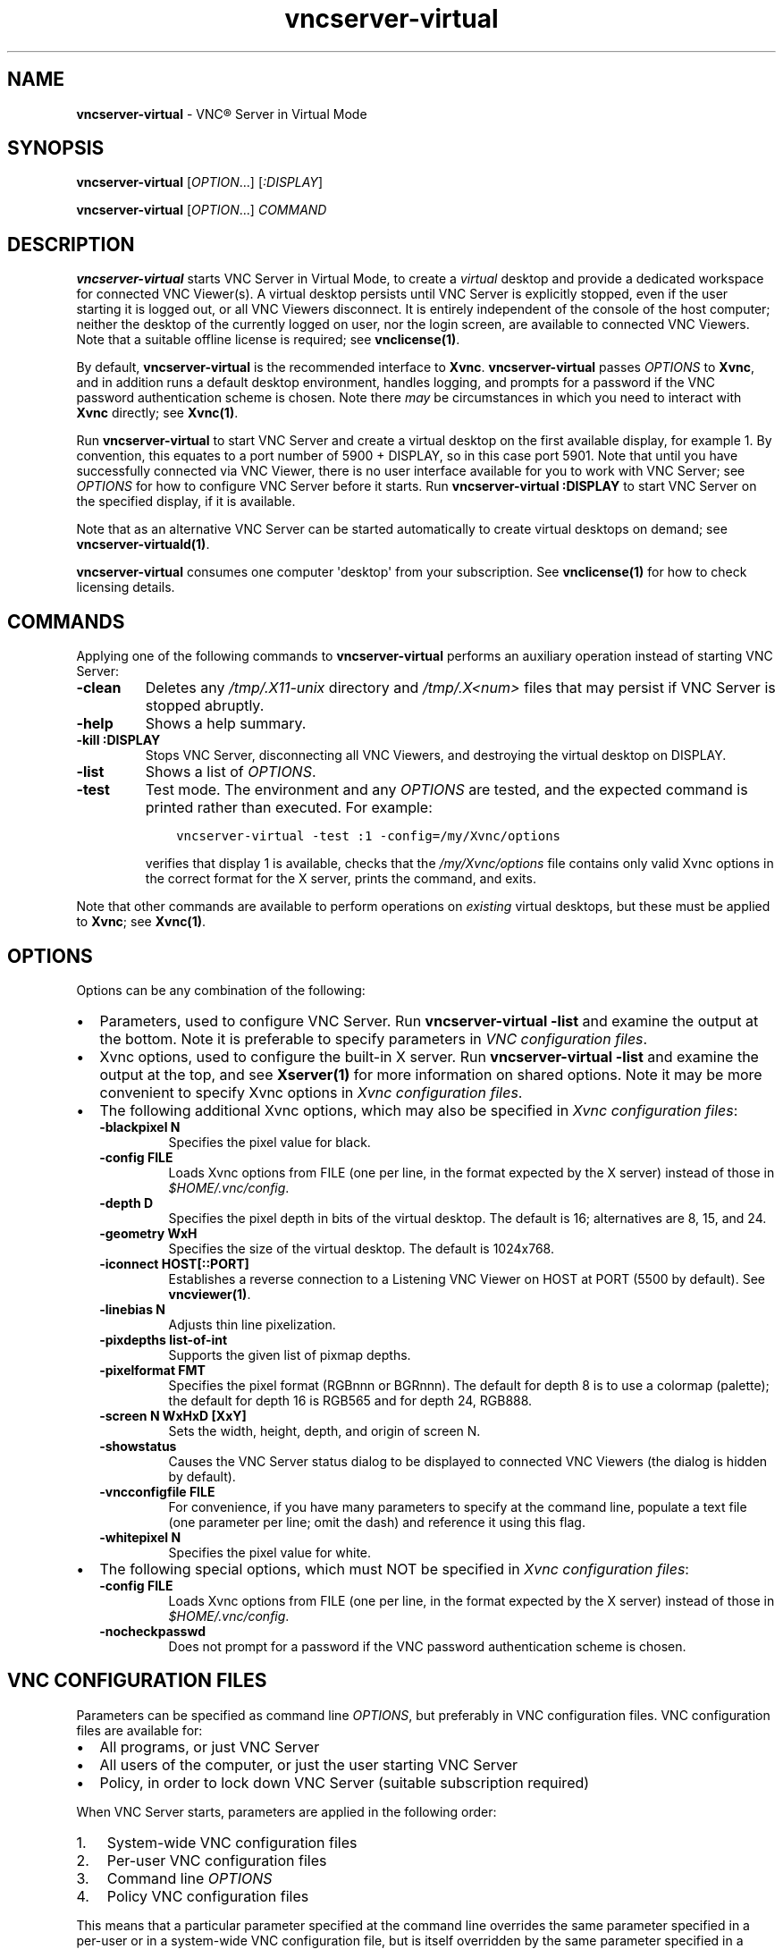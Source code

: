 .\" Man page generated from reStructuredText.
.
.TH "vncserver-virtual" "1" "December 2022" "RealVNC Ltd" "VNC"
.
.nr rst2man-indent-level 0
.
.de1 rstReportMargin
\\$1 \\n[an-margin]
level \\n[rst2man-indent-level]
level margin: \\n[rst2man-indent\\n[rst2man-indent-level]]
-
\\n[rst2man-indent0]
\\n[rst2man-indent1]
\\n[rst2man-indent2]
..
.de1 INDENT
.\" .rstReportMargin pre:
. RS \\$1
. nr rst2man-indent\\n[rst2man-indent-level] \\n[an-margin]
. nr rst2man-indent-level +1
.\" .rstReportMargin post:
..
.de UNINDENT
. RE
.\" indent \\n[an-margin]
.\" old: \\n[rst2man-indent\\n[rst2man-indent-level]]
.nr rst2man-indent-level -1
.\" new: \\n[rst2man-indent\\n[rst2man-indent-level]]
.in \\n[rst2man-indent\\n[rst2man-indent-level]]u
..
.SH NAME
.sp
\fBvncserver\-virtual\fP \- VNC\(rg Server in Virtual Mode
.SH SYNOPSIS
.sp
\fBvncserver\-virtual\fP [\fIOPTION\fP\&...] [\fI:DISPLAY\fP]
.sp
\fBvncserver\-virtual\fP [\fIOPTION\fP\&...] \fICOMMAND\fP
.SH DESCRIPTION
.sp
\fBvncserver\-virtual\fP starts VNC Server in Virtual Mode, to create a
\fIvirtual\fP desktop and provide a dedicated workspace for connected VNC
Viewer(s). A virtual desktop persists until VNC Server is explicitly
stopped, even if the user starting it is logged out, or all VNC Viewers
disconnect. It is entirely independent of the console of the host
computer; neither the desktop of the currently logged on user, nor the
login screen, are available to connected VNC Viewers.  Note that a suitable
offline license is required; see \fBvnclicense(1)\fP\&.
.sp
By default, \fBvncserver\-virtual\fP is the recommended interface to \fBXvnc\fP\&.
\fBvncserver\-virtual\fP passes \fIOPTIONS\fP to \fBXvnc\fP, and in addition runs a
default desktop environment, handles logging, and prompts for a password if the
VNC password authentication scheme is chosen. Note there \fImay\fP be circumstances
in which you need to interact with \fBXvnc\fP directly; see \fBXvnc(1)\fP\&.
.sp
Run \fBvncserver\-virtual\fP to start VNC Server and create a virtual
desktop on the first available display, for example 1. By convention,
this equates to a port number of 5900 + DISPLAY, so in this case port
5901. Note that until you have successfully connected via VNC Viewer, there is
no user interface available for you to work with VNC Server; see \fIOPTIONS\fP
for how to configure VNC Server before it starts. Run \fBvncserver\-virtual
:DISPLAY\fP to start VNC Server on the specified display, if it is available.
.sp
Note that as an alternative VNC Server can be started
automatically to create virtual desktops on demand; see
\fBvncserver\-virtuald(1)\fP\&.
.sp
\fBvncserver\-virtual\fP consumes one computer \(aqdesktop\(aq from your subscription.
See \fBvnclicense(1)\fP for how to check licensing details.
.SH COMMANDS
.sp
Applying one of the following commands to \fBvncserver\-virtual\fP performs
an auxiliary operation instead of starting VNC Server:
.INDENT 0.0
.TP
.B \fB\-clean\fP
Deletes any \fI/tmp/.X11\-unix\fP directory and \fI/tmp/.X<num>\fP
files that may persist if VNC Server is stopped abruptly.
.TP
.B \fB\-help\fP
Shows a help summary.
.TP
.B \fB\-kill :DISPLAY\fP
Stops VNC Server, disconnecting all VNC Viewers, and destroying the
virtual desktop on DISPLAY.
.TP
.B \fB\-list\fP
Shows a list of \fIOPTIONS\fP\&.
.TP
.B \fB\-test\fP
Test mode. The environment and any \fIOPTIONS\fP are tested, and the
expected command is printed rather than executed. For example:
.INDENT 7.0
.INDENT 3.5
.sp
.nf
.ft C
vncserver\-virtual \-test :1 \-config=/my/Xvnc/options
.ft P
.fi
.UNINDENT
.UNINDENT
.sp
verifies that display 1 is available, checks that the \fI/my/Xvnc/options\fP
file contains only valid Xvnc options in the correct format for the
X server, prints the command, and exits.
.UNINDENT
.sp
Note that other commands are available to perform operations on
\fIexisting\fP virtual desktops, but these must be applied to \fBXvnc\fP;
see \fBXvnc(1)\fP\&.
.SH OPTIONS
.sp
Options can be any combination of the following:
.INDENT 0.0
.IP \(bu 2
Parameters, used to configure VNC Server. Run \fBvncserver\-virtual
\-list\fP and examine the output at the bottom. Note it is preferable to
specify parameters in \fI\%VNC configuration files\fP\&.
.IP \(bu 2
Xvnc options, used to configure the built\-in X server. Run
\fBvncserver\-virtual \-list\fP and examine the output at the top, and see
\fBXserver(1)\fP for more information on shared options. Note it may be
more convenient to specify Xvnc options in \fI\%Xvnc configuration files\fP\&.
.IP \(bu 2
The following additional Xvnc options, which may also be specified in
\fI\%Xvnc configuration files\fP:
.INDENT 2.0
.TP
.B \fB\-blackpixel N\fP
Specifies the pixel value for black.
.TP
.B \fB\-config FILE\fP
Loads Xvnc options from FILE (one per line, in the format
expected by the X server) instead of those in \fI$HOME/.vnc/config\fP\&.
.TP
.B \fB\-depth D\fP
Specifies the pixel depth in bits of the virtual desktop. The
default is 16; alternatives are 8, 15, and 24.
.TP
.B \fB\-geometry WxH\fP
Specifies the size of the virtual desktop. The default is
1024x768.
.TP
.B \fB\-iconnect HOST[::PORT]\fP
Establishes a reverse connection to a Listening VNC Viewer on
HOST at PORT (5500 by default). See \fBvncviewer(1)\fP\&.
.TP
.B \fB\-linebias N\fP
Adjusts thin line pixelization.
.TP
.B \fB\-pixdepths list\-of\-int\fP
Supports the given list of pixmap depths.
.TP
.B \fB\-pixelformat FMT\fP
Specifies the pixel format (RGBnnn or BGRnnn). The default for
depth 8 is to use a colormap (palette); the default for depth 16
is RGB565 and for depth 24, RGB888.
.TP
.B \fB\-screen N WxHxD [XxY]\fP
Sets the width, height, depth, and origin of screen N.
.TP
.B \fB\-showstatus\fP
Causes the VNC Server status dialog to be displayed to connected
VNC Viewers (the dialog is hidden by default).
.TP
.B \fB\-vncconfigfile FILE\fP
For convenience, if you have many parameters to specify at
the command line, populate a text file (one parameter per line;
omit the dash) and reference it using this flag.
.TP
.B \fB\-whitepixel N\fP
Specifies the pixel value for white.
.UNINDENT
.IP \(bu 2
The following special options, which must NOT be specified in \fI\%Xvnc
configuration files\fP:
.INDENT 2.0
.TP
.B \fB\-config FILE\fP
Loads Xvnc options from FILE (one per line, in the format
expected by the X server) instead of those in
\fI$HOME/.vnc/config\fP\&.
.TP
.B \fB\-nocheckpasswd\fP
Does not prompt for a password if the VNC password authentication
scheme is chosen.
.UNINDENT
.UNINDENT
.SH VNC CONFIGURATION FILES
.sp
Parameters can be specified as command line \fIOPTIONS\fP, but
preferably in VNC configuration files. VNC configuration files are
available for:
.INDENT 0.0
.IP \(bu 2
All programs, or just VNC Server
.IP \(bu 2
All users of the computer, or just the user starting VNC Server
.IP \(bu 2
Policy, in order to lock down VNC Server (suitable subscription
required)
.UNINDENT
.sp
When VNC Server starts, parameters are applied in the following
order:
.INDENT 0.0
.IP 1. 3
System\-wide VNC configuration files
.IP 2. 3
Per\-user VNC configuration files
.IP 3. 3
Command line \fIOPTIONS\fP
.IP 4. 3
Policy VNC configuration files
.UNINDENT
.sp
This means that a particular parameter specified at the command line
overrides the same parameter specified in a per\-user or in a system\-wide
VNC configuration file, but is itself overridden by the same parameter
specified in a policy VNC configuration file. Policy cannot be changed
by users.
.sp
Note there is a disadvantage to specifying parameters at the command
line: parameters cannot be reloaded while VNC Server is running. VNC
configuration files \fIcan\fP be reloaded, however, which means that VNC
Server can be reconfigured without downtime.
.sp
For a full list of available VNC configuration files, visit
\fI\%https://www.realvnc.com/docs/configure\-vnc.html#configure\-vnc\-files\fP
.SH XVNC CONFIGURATION FILES
.sp
Xvnc options can be specified as command line \fIOPTIONS\fP, or in Xvnc
configuration files:
.INDENT 0.0
.IP \(bu 2
To specify Xvnc options for all users of the computer, create
\fI/etc/vnc/config.custom\fP\&.
.IP \(bu 2
To specify Xvnc options for a particular user, create
\fI$HOME/.vnc/config\fP (though see also the \fB\-config\fP flag).
.UNINDENT
.sp
For more information, see
\fI\%https://www.realvnc.com/docs/configure\-xvnc.html\fP
.sp
Note if you specify the same Xvnc option in multiple locations there is
no guarantee which will actually take effect.
.SH X STARTUP SCRIPT
.sp
By default, \fBvncserver\-virtual\fP runs \fI/etc/vnc/xstartup\fP to select
a desktop environment for the virtual desktop. You may want to choose
a different desktop environment, or run particular applications:
.INDENT 0.0
.IP \(bu 2
To make changes for all users of the computer, create
\fI/etc/vnc/xstartup.custom\fP\&. If this file exists, the default script
is not run.
.IP \(bu 2
To make changes for a particular user, create \fI$HOME/.vnc/xstartup\fP\&.
If this file exists, no system\-wide script is run for that user.
.UNINDENT
.SH SUPPORTED DESKTOP ENVIRONMENTS
.sp
The Xorg server built\-in to VNC Server may have different capabilities to
the system Xorg server; most notably, hardware acceleration might not be
available. For this reason, some desktop environments (particularly
those with a reliance on graphical effects) may not work.
.sp
For a better user experience out\-of\-the\-box on some distributions
(particularly Red Hat), run \fBvncserver\-virtual\fP in conjunction with the
system Xorg server. More desktop environments and applications will likely
be compatible. For more information on this alternative implementation, see
\fI\%https://support.realvnc.com/knowledgebase/article/View/546\fP
.SH ADDITIONAL FILES
.sp
\fBvncserver\-virtual\fP creates \fI$HOME/.vnc/HOST:DISPLAY.pid\fP, containing
the process ID of the virtual desktop. This file is required for the
\fB\-kill\fP command.
.SH LOGGING
.sp
By default, \fBvncserver\-virtual\fP logs basic activity to Standard Error,
and automatically redirects it to file at \fI$HOME/.vnc/HOST:DISPLAY.log\fP\&.
The log output of any applications in the X startup script is also
included.
.sp
To change the log quality, quantity, or destination, specify the \fBLog\fP,
\fBLogDir\fP, and \fBLogFile\fP parameters.
.SH SEE ALSO
.sp
\fBXvnc(1)\fP,
\fBvncserver\-virtuald(1)\fP,
\fBvnclicense(1)\fP,
\fBvncinitconfig(1)\fP,
\fBvncpasswd(1)\fP,
\fBvncviewer(1)\fP
.SH AUTHOR
.sp
Copyright \[co] RealVNC Ltd.
.sp
RealVNC and VNC are trademarks of RealVNC Ltd and are protected by
trademark registrations and/or pending trademark applications in the
European Union, United States of America and other jurisdictions.
Protected by UK patent 2481870; US patent 8760366; EU patent 2652951.
.sp
\fI\%https://www.realvnc.com\fP
.\" Generated by docutils manpage writer.
.
